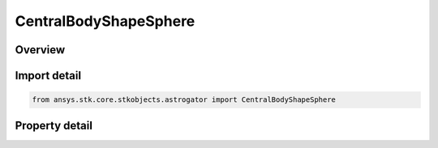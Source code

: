 CentralBodyShapeSphere
======================

.. py:class:: ansys.stk.core.stkobjects.astrogator.CentralBodyShapeSphere

   Bases: :py:class:`~ansys.stk.core.stkobjects.astrogator.ICentralBodyShape`

   Central Body Shape - Sphere.

.. py:currentmodule:: CentralBodyShapeSphere

Overview
--------

.. tab-set::

    .. tab-item:: Properties
        
        .. list-table::
            :header-rows: 0
            :widths: auto

            * - :py:attr:`~ansys.stk.core.stkobjects.astrogator.CentralBodyShapeSphere.radius`
              - Gets or sets the radius. Uses Distance Dimension.



Import detail
-------------

.. code-block:: python

    from ansys.stk.core.stkobjects.astrogator import CentralBodyShapeSphere


Property detail
---------------

.. py:property:: radius
    :canonical: ansys.stk.core.stkobjects.astrogator.CentralBodyShapeSphere.radius
    :type: float

    Gets or sets the radius. Uses Distance Dimension.


